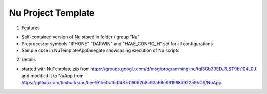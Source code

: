Nu Project Template
===================

1. Features

- Self-contained version of Nu stored in folder / group "Nu"
- Preprocessor symbols "IPHONE", "DARWIN" and "HAVE_CONFIG_H" set for all configurations
- Sample code in NuTemplateAppDelegate showcasing execution of Nu scripts


2. Details

- started with NuTemplate.zip from
  https://groups.google.com/d/msg/programming-nu/tql3Gb39EDU/LST9bt104L0J and
  modified it to NuApp from
  https://github.com/timburks/nu/tree/91be0c1bdf437d19062b8c93a66c991998d92259/iOS/NuApp
